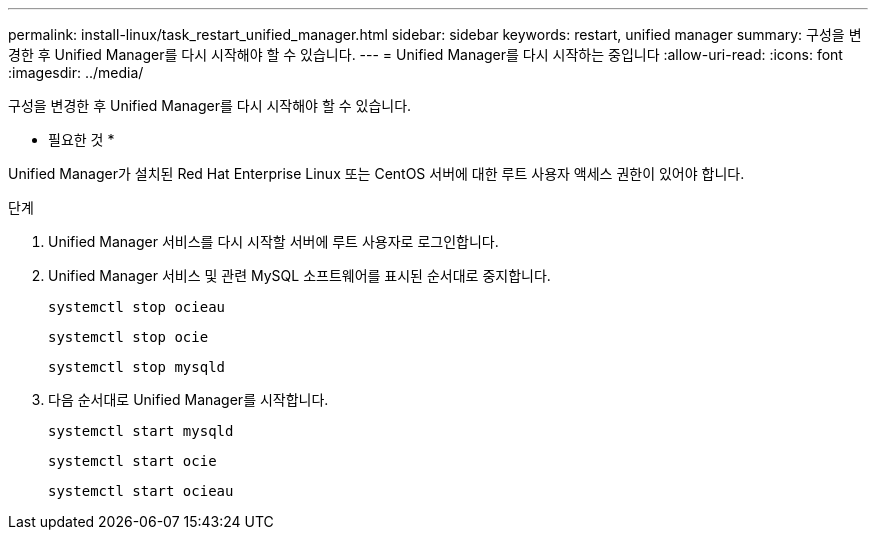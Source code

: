 ---
permalink: install-linux/task_restart_unified_manager.html 
sidebar: sidebar 
keywords: restart, unified manager 
summary: 구성을 변경한 후 Unified Manager를 다시 시작해야 할 수 있습니다. 
---
= Unified Manager를 다시 시작하는 중입니다
:allow-uri-read: 
:icons: font
:imagesdir: ../media/


[role="lead"]
구성을 변경한 후 Unified Manager를 다시 시작해야 할 수 있습니다.

* 필요한 것 *

Unified Manager가 설치된 Red Hat Enterprise Linux 또는 CentOS 서버에 대한 루트 사용자 액세스 권한이 있어야 합니다.

.단계
. Unified Manager 서비스를 다시 시작할 서버에 루트 사용자로 로그인합니다.
. Unified Manager 서비스 및 관련 MySQL 소프트웨어를 표시된 순서대로 중지합니다.
+
`systemctl stop ocieau`

+
`systemctl stop ocie`

+
`systemctl stop mysqld`

. 다음 순서대로 Unified Manager를 시작합니다.
+
`systemctl start mysqld`

+
`systemctl start ocie`

+
`systemctl start ocieau`


